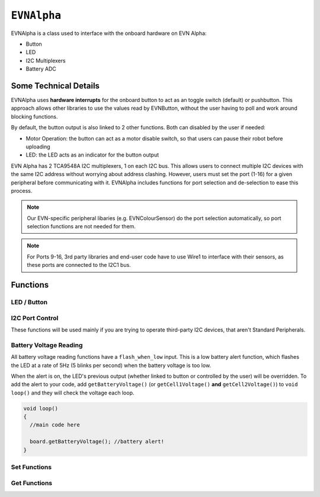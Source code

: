 ``EVNAlpha``
========================================

EVNAlpha is a class used to interface with the onboard hardware on EVN Alpha:

* Button
* LED
* I2C Multiplexers
* Battery ADC

Some Technical Details
----------------------

EVNAlpha uses **hardware interrupts** for the onboard button to act as an toggle switch (default) or pushbutton. This approach allows other libraries to use the values read by EVNButton, without the user having to poll and work around blocking functions.

By default, the button output is also linked to 2 other functions. Both can disabled by the user if needed:

* Motor Operation: the button can act as a motor disable switch, so that users can pause their robot before uploading
* LED: the LED acts as an indicator for the button output

EVN Alpha has 2 TCA9548A I2C multiplexers, 1 on each I2C bus. This allows users to connect multiple I2C devices with the same I2C address without worrying about address clashing. However, users must set the port (1-16) for a given peripheral before communicating with it. EVNAlpha includes functions for port selection and de-selection to ease this process.

.. note::
    Our EVN-specific peripheral libaries (e.g. EVNColourSensor) do the port selection automatically, so port selection functions are not needed for them.

.. note::
    For Ports 9-16, 3rd party libraries and end-user code have to use Wire1 to interface with their sensors, as these ports are connected to the I2C1 bus.

.. class:: EVNAlpha(uint8_t mode = BUTTON_TOGGLE, bool link_led = true, bool link_movement = false, bool button_invert = false, uint32_t i2c_freq = 100000)
    
    :param mode: Determines behaviour of ``buttonRead()``. Defaults to ``BUTTON_TOGGLE``

        * ``BUTTON_TOGGLE`` -- Returns false on startup and toggles between true and false with each button press
        * ``BUTTON_PUSHBUTTON`` -- Returns true only when button is pressed
        * ``BUTTON_DISABLE`` -- Always returns true

    :param link_led: Links LED to display ``buttonRead()`` output. Defaults to ``true``.

    :param link_movement: Links all motor and servo operation to ``buttonRead()`` output. Defaults to ``false``.

    :param button_invert: Inverts output of ``buttonRead()``. Defaults to ``false``.

    :param i2c_freq: I2C frequency in Hz. Defaults to 400000 (400kHz).

    .. code-block:: cpp

        //constructor with default options
        EVNAlpha board;

        //constructor if you wish to set non-default options
        EVNAlpha board(BUTTON_PUSHBUTTON, false, false, false, 400000);

Functions
---------
.. function:: void begin()

    Initializes on-board hardware. This function should be called at the start of ``void setup()``, before anything else.

    .. code-block:: cpp

        EVNAlpha board;

        void setup()
        {
            board.begin();
        }

LED / Button
""""""""""""

.. function::   bool read()
                bool buttonRead()

    Get button output (varies depending on mode parameter in class constructor)

    :returns: boolean signifying button output

    .. code-block:: cpp

        bool button_output = board.read();

.. function::   void write(bool state)
                void ledWrite(bool state)

    Set LED to turn on (``true``) or off (``false``). However, the LED state can be overridden by the battery reading functions (see below).

    :param state: state to write to LED

    .. code-block:: cpp

        board.write(true);  //LED on
        board.write(false); //LED off

I2C Port Control
""""""""""""""""

These functions will be used mainly if you are trying to operate third-party I2C devices, that aren't Standard Peripherals.

.. function:: void setPort(uint8_t port)

    :param port: I2C port to be enabled (1-16)

    .. code-block:: cpp
        
        //set I2C port 16 to be active
        board.setPort(16);

.. function:: uint8_t getPort()

    :returns: last I2C port called using ``setPort()`` (1-16)

    .. code-block:: cpp

        int port = board.getPort();        //returns 1 on startup
    
.. function:: uint8_t getWirePort()

    :returns: last Wire I2C port called using ``setPort()`` (1-8)

    .. code-block:: cpp
        
        int wport = board.getWirePort();        //returns 1 on startup

.. function:: uint8_t getWire1Port()

    :returns: last Wire1 I2C port called using ``setPort()`` (9-16)

    .. code-block:: cpp
        
        int w1port = board.getWire1Port();        //returns 9 on startup

.. function:: void printPorts()

    This is an I2C port scanner function which prints all I2C devices on every port using ``Serial``

    .. code-block:: cpp
        
        board.printPorts();

    Example Serial Monitor Output:

    .. code-block::

        EVN Alpha I2C Port Scanner
        Battery: 8.183V | Cell 1: 4.096V | Cell 2: 4.087
        Port 16: 0x6A

    Even though no peripherals are connected to the board, port 16 has one I2C device under address 0x6A, which is our onboard battery charger and voltage measurement device.

Battery Voltage Reading
""""""""""""""""""""""""
All battery voltage reading functions have a ``flash_when_low`` input. 
This is a low battery alert function, which flashes the LED at a rate of 5Hz (5 blinks per second) when the battery voltage is too low.

When the alert is on, the LED's previous output (whether linked to button or controlled by the user) will be overridden.
To add the alert to your code, add ``getBatteryVoltage()`` (or ``getCell1Voltage()`` **and** ``getCell2Voltage()``) to ``void loop()`` and they will check the voltage each loop.

.. code-block:: c++

    void loop()
    {
      //main code here
      
      board.getBatteryVoltage(); //battery alert!
    }


.. function:: int16_t getBatteryVoltage(bool flash_when_low = true, uint16_t low_threshold_mv = 6900)

    :param flash_when_low: Sets LED to flash when battery voltage falls below ``low_threshold_mv``. Defaults to ``true``
    :param low_threshold_mv: Battery voltage threshold (in millivolts). When battery voltage falls below this voltage and ``flash_when_low`` is ``true``, low voltage alert is triggered. Defaults to 6900.

    :returns: combined voltage of both battery cells in millivolts
    
    .. code-block:: c++

        int battery = board.getBatteryVoltage();
        
.. function:: int16_t getCell1Voltage(bool flash_when_low = true, uint16_t low_threshold_mv = 3450)

    Cell 1 refers to the cell nearer to the edge of the board.
    
    :param flash_when_low: Sets LED to flash when battery voltage falls below ``low_threshold_mv``. Defaults to ``true``
    :param low_threshold_mv: Cell voltage threshold (in millivolts). When this cell's voltage falls below this threshold and ``flash_when_low`` is ``true``, low battery alert is triggered. Defaults to 3450.

    :returns: voltage of first cell in millivolts

    .. code-block:: c++

        int cell1 = board.getCell1Voltage();

.. function:: int16_t getCell2Voltage(bool flash_when_low = true, uint16_t low_threshold_mv = 3450)

    Cell 2 refers to the cell nearer to the centre of the board.

    :param flash_when_low: Sets LED to flash when battery voltage falls below ``low_threshold_mv``. Defaults to ``true``
    :param low_threshold_mv: Cell voltage threshold (in millivolts). When this cell's voltage falls below this threshold and ``flash_when_low`` is ``true``, the low battery alert is triggered. Defaults to 3450.

    :returns: voltage of second cell in millivolts

    .. code-block:: c++

        int cell2 = board.getCell2Voltage();

Set Functions
"""""""""""""
.. function:: void setMode(uint8_t mode)

    :param mode: Determines behaviour of ``buttonRead()`` (options shown below)
    
    * ``BUTTON_TOGGLE``
    * ``BUTTON_PUSHBUTTON``
    * ``BUTTON_DISABLE``

    .. code-block:: c++

        board.setMode(BUTTON_TOGGLE);

.. function:: void setLinkLED(bool enable)

    :param enable: Links LED to display ``buttonRead()`` output

    .. code-block:: c++

        board.setLinkLED(true);

.. function:: void setLinkMovement(bool enable)

    :param enable: Links all motor and servo operation to ``buttonRead()`` output

    .. code-block:: c++

        board.setLinkMovement(true);

.. function:: void setButtonInvert(bool enable)

    :param enable: Inverts output of ``buttonRead()``

    .. code-block:: c++

        board.setButtonInvert(true);

Get Functions
""""""""""""""

.. function:: uint8_t getMode()

    This function returns the button mode in numbers, as shown below.

    The written button modes (e.g. ``BUTTON_TOGGLE``, ``BUTTON_PUSHBUTTON``) are converted to these numbers when compiled, 
    so statements like ``if (board.getMode() == BUTTON_TOGGLE) {}`` are valid.

    :returns: Mode of button in numerical form
    
    * 0 (``BUTTON_DISABLE``)
    * 1 (``BUTTON_TOGGLE``)
    * 2 (``BUTTON_PUSHBUTTON``)

    .. code-block:: c++

        if (board.getMode() == BUTTON_TOGGLE)
        {

        }

.. function:: bool getLinkLED()

    :returns: Whether LED is linked to ``buttonRead()`` output

    .. code-block:: c++

        bool link_led = board.getLinkLED();

.. function:: bool getLinkMovement()

    :returns: Whether motor and servo operation is linked to ``buttonRead()`` output

    .. code-block:: c++

        bool link_movement = board.getLinkLED();

.. function:: bool getButtonInvert()

    :returns: Whether output of ``buttonRead()`` is inverted

    .. code-block:: c++

        bool button_invert = board.getButtonInvert();